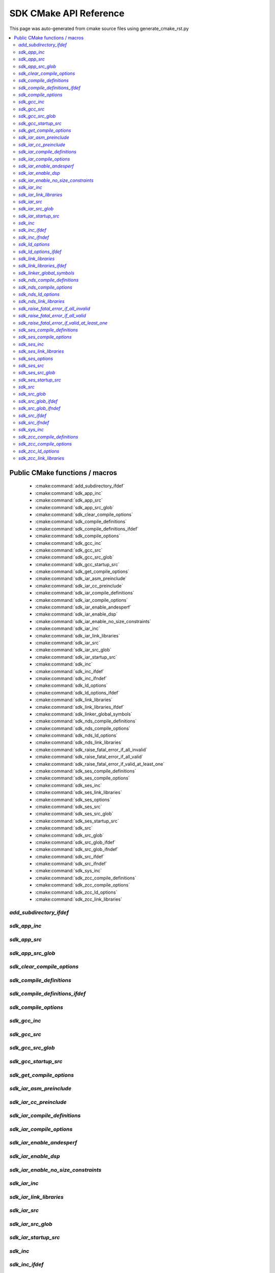 SDK CMake API Reference
=============================
This page was auto-generated from cmake source files using generate_cmake_rst.py

.. !!!!!!!!!!!!!!!!!!!!!!!!!!!!!!!!!!!!!!!!!!!!!!!!!!!!!!!!!!!!!!!!!!!!!!
.. !!!!!! Auto-generated file, do not modify
.. !!!!!!!!!!!!!!!!!!!!!!!!!!!!!!!!!!!!!!!!!!!!!!!!!!!!!!!!!!!!!!!!!!!!!!

.. contents::
   :local:


Public CMake functions / macros
-------------------------------

 * :cmake:command:`add_subdirectory_ifdef`
 * :cmake:command:`sdk_app_inc`
 * :cmake:command:`sdk_app_src`
 * :cmake:command:`sdk_app_src_glob`
 * :cmake:command:`sdk_clear_compile_options`
 * :cmake:command:`sdk_compile_definitions`
 * :cmake:command:`sdk_compile_definitions_ifdef`
 * :cmake:command:`sdk_compile_options`
 * :cmake:command:`sdk_gcc_inc`
 * :cmake:command:`sdk_gcc_src`
 * :cmake:command:`sdk_gcc_src_glob`
 * :cmake:command:`sdk_gcc_startup_src`
 * :cmake:command:`sdk_get_compile_options`
 * :cmake:command:`sdk_iar_asm_preinclude`
 * :cmake:command:`sdk_iar_cc_preinclude`
 * :cmake:command:`sdk_iar_compile_definitions`
 * :cmake:command:`sdk_iar_compile_options`
 * :cmake:command:`sdk_iar_enable_andesperf`
 * :cmake:command:`sdk_iar_enable_dsp`
 * :cmake:command:`sdk_iar_enable_no_size_constraints`
 * :cmake:command:`sdk_iar_inc`
 * :cmake:command:`sdk_iar_link_libraries`
 * :cmake:command:`sdk_iar_src`
 * :cmake:command:`sdk_iar_src_glob`
 * :cmake:command:`sdk_iar_startup_src`
 * :cmake:command:`sdk_inc`
 * :cmake:command:`sdk_inc_ifdef`
 * :cmake:command:`sdk_inc_ifndef`
 * :cmake:command:`sdk_ld_options`
 * :cmake:command:`sdk_ld_options_ifdef`
 * :cmake:command:`sdk_link_libraries`
 * :cmake:command:`sdk_link_libraries_ifdef`
 * :cmake:command:`sdk_linker_global_symbols`
 * :cmake:command:`sdk_nds_compile_definitions`
 * :cmake:command:`sdk_nds_compile_options`
 * :cmake:command:`sdk_nds_ld_options`
 * :cmake:command:`sdk_nds_link_libraries`
 * :cmake:command:`sdk_raise_fatal_error_if_all_invalid`
 * :cmake:command:`sdk_raise_fatal_error_if_all_valid`
 * :cmake:command:`sdk_raise_fatal_error_if_valid_at_least_one`
 * :cmake:command:`sdk_ses_compile_definitions`
 * :cmake:command:`sdk_ses_compile_options`
 * :cmake:command:`sdk_ses_inc`
 * :cmake:command:`sdk_ses_link_libraries`
 * :cmake:command:`sdk_ses_options`
 * :cmake:command:`sdk_ses_src`
 * :cmake:command:`sdk_ses_src_glob`
 * :cmake:command:`sdk_ses_startup_src`
 * :cmake:command:`sdk_src`
 * :cmake:command:`sdk_src_glob`
 * :cmake:command:`sdk_src_glob_ifdef`
 * :cmake:command:`sdk_src_glob_ifndef`
 * :cmake:command:`sdk_src_ifdef`
 * :cmake:command:`sdk_src_ifndef`
 * :cmake:command:`sdk_sys_inc`
 * :cmake:command:`sdk_zcc_compile_definitions`
 * :cmake:command:`sdk_zcc_compile_options`
 * :cmake:command:`sdk_zcc_ld_options`
 * :cmake:command:`sdk_zcc_link_libraries`

.. _`add_subdirectory_ifdef_ref`:

`add_subdirectory_ifdef`
~~~~~~~~~~~~~~~~~~~~~~~~

.. cmake:command:: add_subdirectory_ifdef(feature)

 *[function defined in cmake-ext.cmake]*

 Add subdirectory if feature is true

 Example:
   add_subdirectory_ifdef(FEATUREA paths)
 :param FEATUREA: if FEATUREA is defined, paths will be added
 :param paths: directories to be added


.. _`sdk_app_inc_ref`:

`sdk_app_inc`
~~~~~~~~~~~~~

.. cmake:command:: sdk_app_inc()

 *[function defined in cmake-ext.cmake]*

 Add application specific include path

 Example:
   sdk_app_inc(INC_PATH)
 :param INC_PATH: add include path for application


.. _`sdk_app_src_ref`:

`sdk_app_src`
~~~~~~~~~~~~~

.. cmake:command:: sdk_app_src()

 *[function defined in cmake-ext.cmake]*

 Add application source

 Example:
   sdk_app_src(SOURCE_FILE)
 :param SOURCE_FILE: source files to be added to application


.. _`sdk_app_src_glob_ref`:

`sdk_app_src_glob`
~~~~~~~~~~~~~~~~~~

.. cmake:command:: sdk_app_src_glob()

 *[function defined in cmake-ext.cmake]*

 Add application source file (glob pattern)

 Example:
   sdk_app_src_glob(SOURCE_FILE_GLOB)
 :param SOURCE_FILE_GLOB: source files to be added to application,
    like ./**/*.c to add all .c files under current directory recursively


.. _`sdk_clear_compile_options_ref`:

`sdk_clear_compile_options`
~~~~~~~~~~~~~~~~~~~~~~~~~~~

.. cmake:command:: sdk_clear_compile_options()

 *[function defined in cmake-ext.cmake]*

 Clear all compile options


.. _`sdk_compile_definitions_ref`:

`sdk_compile_definitions`
~~~~~~~~~~~~~~~~~~~~~~~~~

.. cmake:command:: sdk_compile_definitions()

 *[function defined in cmake-ext.cmake]*

 Set compile definitions

 Example:
   sdk_compile_definitions(def)
 :param def: compiler preprocesing definition


.. _`sdk_compile_definitions_ifdef_ref`:

`sdk_compile_definitions_ifdef`
~~~~~~~~~~~~~~~~~~~~~~~~~~~~~~~

.. cmake:command:: sdk_compile_definitions_ifdef(feature)

 *[function defined in cmake-ext.cmake]*

 set compile definitions if feature is true

 Example:
   sdk_compile_definitions(def)
 :param def: compiler preprocesing definition


.. _`sdk_compile_options_ref`:

`sdk_compile_options`
~~~~~~~~~~~~~~~~~~~~~

.. cmake:command:: sdk_compile_options()

 *[function defined in cmake-ext.cmake]*

 Set compile options

 Example:
   sdk_compile_options(opts)
 :param opts: compile options


.. _`sdk_gcc_inc_ref`:

`sdk_gcc_inc`
~~~~~~~~~~~~~

.. cmake:command:: sdk_gcc_inc()

 *[function defined in cmake-ext.cmake]*

 Add include path for gcc

 Example:
   sdk_gcc_inc(INC_PATH)
 :param INC_PATH: add include path


.. _`sdk_gcc_src_ref`:

`sdk_gcc_src`
~~~~~~~~~~~~~

.. cmake:command:: sdk_gcc_src()

 *[function defined in cmake-ext.cmake]*

 Add source specifically for gcc

 Example:
   sdk_gcc_src(SOURCE_FILE)
 :param SOURCE_FILE: source files to be added to HPM_SDK_LIB


.. _`sdk_gcc_src_glob_ref`:

`sdk_gcc_src_glob`
~~~~~~~~~~~~~~~~~~

.. cmake:command:: sdk_gcc_src_glob()

 *[function defined in cmake-ext.cmake]*

 Add source file (glob pattern) for gcc

 Example:
   sdk_gcc_src_glob(SOURCE_FILE_GLOB)
 :param SOURCE_FILE_GLOB: source files to be added to gcc,
    like ./**/*.c to add all .c files under current directory recursively


.. _`sdk_gcc_startup_src_ref`:

`sdk_gcc_startup_src`
~~~~~~~~~~~~~~~~~~~~~

.. cmake:command:: sdk_gcc_startup_src()

 *[function defined in cmake-ext.cmake]*

 Add source specifically for gcc startup

 Example:
   sdk_gcc_startup_src(SOURCE_FILE)
 :param SOURCE_FILE: source files to be added to HPM_SDK_GCC_STARTUP_LIB


.. _`sdk_get_compile_options_ref`:

`sdk_get_compile_options`
~~~~~~~~~~~~~~~~~~~~~~~~~

.. cmake:command:: sdk_get_compile_options(opts)

 *[function defined in cmake-ext.cmake]*

 Return all compiler options, separated by single space

 Example:
   sdk_get_copmile_options(opts)
 :param opts: all compile options configured for current project


.. _`sdk_iar_asm_preinclude_ref`:

`sdk_iar_asm_preinclude`
~~~~~~~~~~~~~~~~~~~~~~~~

.. cmake:command:: sdk_iar_asm_preinclude(file)

 *[function defined in ide\iar.cmake]*

 Set asm preinclude for IAR


.. _`sdk_iar_cc_preinclude_ref`:

`sdk_iar_cc_preinclude`
~~~~~~~~~~~~~~~~~~~~~~~

.. cmake:command:: sdk_iar_cc_preinclude(file)

 *[function defined in ide\iar.cmake]*

 Set cc preinclude for IAR


.. _`sdk_iar_compile_definitions_ref`:

`sdk_iar_compile_definitions`
~~~~~~~~~~~~~~~~~~~~~~~~~~~~~

.. cmake:command:: sdk_iar_compile_definitions()

 *[function defined in ide\iar.cmake]*

 Set compile definitions for IAR

 Example:
   sdk_iar_compile_definitions(def)
 :param def: compiler preprocesing definition


.. _`sdk_iar_compile_options_ref`:

`sdk_iar_compile_options`
~~~~~~~~~~~~~~~~~~~~~~~~~

.. cmake:command:: sdk_iar_compile_options()

 *[function defined in ide\iar.cmake]*

 Set compile options for IAR

 Example:
   sdk_iar_compile_options(opts)
 :param opts: compile options


.. _`sdk_iar_enable_andesperf_ref`:

`sdk_iar_enable_andesperf`
~~~~~~~~~~~~~~~~~~~~~~~~~~

.. cmake:command:: sdk_iar_enable_andesperf()

 *[function defined in ide\iar.cmake]*

 Enable iar andes performance ext


.. _`sdk_iar_enable_dsp_ref`:

`sdk_iar_enable_dsp`
~~~~~~~~~~~~~~~~~~~~

.. cmake:command:: sdk_iar_enable_dsp()

 *[function defined in ide\iar.cmake]*

 Enable DSP in IAR


.. _`sdk_iar_enable_no_size_constraints_ref`:

`sdk_iar_enable_no_size_constraints`
~~~~~~~~~~~~~~~~~~~~~~~~~~~~~~~~~~~~

.. cmake:command:: sdk_iar_enable_no_size_constraints()

 *[function defined in ide\iar.cmake]*

 Enable no size constraints


.. _`sdk_iar_inc_ref`:

`sdk_iar_inc`
~~~~~~~~~~~~~

.. cmake:command:: sdk_iar_inc()

 *[function defined in ide\iar.cmake]*

 Add include path for IAR

 Example:
   sdk_iar_link_libraries(libs)
 :param libs: libraries to be linked for IAR


.. _`sdk_iar_link_libraries_ref`:

`sdk_iar_link_libraries`
~~~~~~~~~~~~~~~~~~~~~~~~

.. cmake:command:: sdk_iar_link_libraries()

 *[function defined in ide\iar.cmake]*

 link libraries for IAR

 Example:
   sdk_iar_link_libraries(libs)
 :param libs: standard libraries to be linked for IAR


.. _`sdk_iar_src_ref`:

`sdk_iar_src`
~~~~~~~~~~~~~

.. cmake:command:: sdk_iar_src()

 *[function defined in ide\iar.cmake]*

 Add source file for IAR

 Example:
   sdk_iar_src(SOURCE_FILE)
 :param SOURCE_FILE: source file added for IAR


.. _`sdk_iar_src_glob_ref`:

`sdk_iar_src_glob`
~~~~~~~~~~~~~~~~~~

.. cmake:command:: sdk_iar_src_glob()

 *[function defined in ide\iar.cmake]*

 Add source file (glob pattern) for IAR

 Example:
   sdk_gcc_src_glob(SOURCE_FILE_GLOB)
 :param SOURCE_FILE_GLOB: source files to be added to IAR,
    like ./**/*.c to add all .c files under current directory recursively


.. _`sdk_iar_startup_src_ref`:

`sdk_iar_startup_src`
~~~~~~~~~~~~~~~~~~~~~

.. cmake:command:: sdk_iar_startup_src()

 *[function defined in ide\iar.cmake]*

 Add source file for IAR startup

 Example:
   sdk_iar_startup_src(STARTUP_SOURCE_FILE)
 :param STARTUP_SOURCE_FILE: startup source file added for IAR


.. _`sdk_inc_ref`:

`sdk_inc`
~~~~~~~~~

.. cmake:command:: sdk_inc()

 *[function defined in cmake-ext.cmake]*

 Add include path

 Example:
   sdk_inc(INC_PATH)
 :param INC_PATH: add include path


.. _`sdk_inc_ifdef_ref`:

`sdk_inc_ifdef`
~~~~~~~~~~~~~~~

.. cmake:command:: sdk_inc_ifdef(feature)

 *[function defined in cmake-ext.cmake]*

 Add include path if feature is true


.. _`sdk_inc_ifndef_ref`:

`sdk_inc_ifndef`
~~~~~~~~~~~~~~~~

.. cmake:command:: sdk_inc_ifndef(feature)

 *[function defined in cmake-ext.cmake]*

 Add include path if feature is false


.. _`sdk_ld_options_ref`:

`sdk_ld_options`
~~~~~~~~~~~~~~~~

.. cmake:command:: sdk_ld_options()

 *[function defined in cmake-ext.cmake]*

 Set linker options

 Example:
   sdk_ld_options(opts)
 :param opts: linker options


.. _`sdk_ld_options_ifdef_ref`:

`sdk_ld_options_ifdef`
~~~~~~~~~~~~~~~~~~~~~~

.. cmake:command:: sdk_ld_options_ifdef(feature)

 *[function defined in cmake-ext.cmake]*

 Set linker options if feature is true

 Example:
   sdk_ld_options_ifdef(FEATUREA opts)
 :param FEATUREA: if FEATUREA is true, opts will be added for linker
 :param opts: linker options


.. _`sdk_link_libraries_ref`:

`sdk_link_libraries`
~~~~~~~~~~~~~~~~~~~~

.. cmake:command:: sdk_link_libraries()

 *[function defined in cmake-ext.cmake]*

 Link libraries

 Example:
   sdk_link_libraries(libs)
 :param libs: libraries to be linked, support both file path
   (like USER_LIB.a) and standard libraries provided by toolchain (like m)


.. _`sdk_link_libraries_ifdef_ref`:

`sdk_link_libraries_ifdef`
~~~~~~~~~~~~~~~~~~~~~~~~~~

.. cmake:command:: sdk_link_libraries_ifdef(feature)

 *[function defined in cmake-ext.cmake]*

 link libraries if feature is true

 Example:
   sdk_link_libraries_ifdef(FEATUREA libs)
 :param FEATUREA: if FEATUREA is true, opts will be added for linker
 :param libs: libraries to be linked, support both file path
   (like USER_LIB.a) and standard libraries provided by toolchain (like m)


.. _`sdk_linker_global_symbols_ref`:

`sdk_linker_global_symbols`
~~~~~~~~~~~~~~~~~~~~~~~~~~~

.. cmake:command:: sdk_linker_global_symbols()

 *[function defined in cmake-ext.cmake]*

 Define global symbols for linker

 Example:
   sdk_linker_global_symbols(syms)
 :param syms: symboles for linker


.. _`sdk_nds_compile_definitions_ref`:

`sdk_nds_compile_definitions`
~~~~~~~~~~~~~~~~~~~~~~~~~~~~~

.. cmake:command:: sdk_nds_compile_definitions()

 *[function defined in cmake-ext.cmake]*

 Set defnitions for nds toolchain

 Example:
   sdk_nds_compie_definitions(defs)
 :param defs: definitions for andes toolchain


.. _`sdk_nds_compile_options_ref`:

`sdk_nds_compile_options`
~~~~~~~~~~~~~~~~~~~~~~~~~

.. cmake:command:: sdk_nds_compile_options()

 *[function defined in cmake-ext.cmake]*

 Set compile options for nds toolchain

 Example:
   sdk_nds_compile_options(opts)
 :param opts: options for nds toolchain


.. _`sdk_nds_ld_options_ref`:

`sdk_nds_ld_options`
~~~~~~~~~~~~~~~~~~~~

.. cmake:command:: sdk_nds_ld_options()

 *[function defined in cmake-ext.cmake]*

 Set linker options

 Example:
   sdk_nds_ld_options(opts)
 :param opts: linker options


.. _`sdk_nds_link_libraries_ref`:

`sdk_nds_link_libraries`
~~~~~~~~~~~~~~~~~~~~~~~~

.. cmake:command:: sdk_nds_link_libraries()

 *[function defined in cmake-ext.cmake]*

 Link libraries for andes toolchains

 Example:
   sdk_nds_link_libraries(libs)
 :param libs: libraries to be linked, support both file path
    (like USER_LIB.a) and standard libraries provided by toolchain (like m)

.. _`sdk_raise_fatal_error_if_all_invalid_ref`:

`sdk_raise_fatal_error_if_all_invalid`
~~~~~~~~~~~~~~~~~~~~~~~~~~~~~~~~~~~~~~

.. cmake:command:: sdk_raise_fatal_error_if_all_invalid()

 *[function defined in cmake-ext.cmake]*

 Raise fatal error if symbols given are all not set or set to 0 or n

 Example:
   sdk_raise_fatal_error_if_all_invalid(FEATUREA FEATUREB)
 :param FEATUREA FEAUTREB: features to be checked


.. _`sdk_raise_fatal_error_if_all_valid_ref`:

`sdk_raise_fatal_error_if_all_valid`
~~~~~~~~~~~~~~~~~~~~~~~~~~~~~~~~~~~~

.. cmake:command:: sdk_raise_fatal_error_if_all_valid()

 *[function defined in cmake-ext.cmake]*

 Raise fatal error if symbols given are all set or set to 1 or y

 Example:
   sdk_raise_fatal_error_if_all_valid(FEATUREA FEATUREB)
 :param FEATUREA FEAUTREB: features to be checked


.. _`sdk_raise_fatal_error_if_valid_at_least_one_ref`:

`sdk_raise_fatal_error_if_valid_at_least_one`
~~~~~~~~~~~~~~~~~~~~~~~~~~~~~~~~~~~~~~~~~~~~~

.. cmake:command:: sdk_raise_fatal_error_if_valid_at_least_one()

 *[function defined in cmake-ext.cmake]*

 Raise fatal error if at least one of them given symbols is set or set to 1 or y

 Example:
   sdk_raise_fatal_error_if_valid_at_least_one(FEATUREA FEATUREB)
 :param FEATUREA FEAUTREB: features to be checked


.. _`sdk_ses_compile_definitions_ref`:

`sdk_ses_compile_definitions`
~~~~~~~~~~~~~~~~~~~~~~~~~~~~~

.. cmake:command:: sdk_ses_compile_definitions()

 *[function defined in ide\segger.cmake]*

 Set compile definitions for SES

 Example:
   sdk_ses_compile_definitions(def)
 :param def: compiler preprocesing definition


.. _`sdk_ses_compile_options_ref`:

`sdk_ses_compile_options`
~~~~~~~~~~~~~~~~~~~~~~~~~

.. cmake:command:: sdk_ses_compile_options()

 *[function defined in ide\segger.cmake]*

 Set compile options for SES

 Example:
   sdk_ses_compile_options(opts)
 :param opts: compile options


.. _`sdk_ses_inc_ref`:

`sdk_ses_inc`
~~~~~~~~~~~~~

.. cmake:command:: sdk_ses_inc()

 *[function defined in ide\segger.cmake]*

 Add include path for SES

 Example:
   sdk_ses_link_libraries(libs)
 :param libs: libraries to be linked for SES


.. _`sdk_ses_link_libraries_ref`:

`sdk_ses_link_libraries`
~~~~~~~~~~~~~~~~~~~~~~~~

.. cmake:command:: sdk_ses_link_libraries()

 *[function defined in ide\segger.cmake]*

 link libraries for SES

 Example:
   sdk_ses_link_libraries(libs)
 :param libs: standard libraries to be linked for SES


.. _`sdk_ses_options_ref`:

`sdk_ses_options`
~~~~~~~~~~~~~~~~~

.. cmake:command:: sdk_ses_options()

 *[function defined in ide\segger.cmake]*

 Add options for SES project

 Example:
   sdk_ses_options(option_key_value_list)
 :param option_key_value_list: list of option key-value pair, split with space
    like "option_a_name=option_a_value" to add option_a_name with value of option_a_value in the project file


.. _`sdk_ses_src_ref`:

`sdk_ses_src`
~~~~~~~~~~~~~

.. cmake:command:: sdk_ses_src()

 *[function defined in ide\segger.cmake]*

 Add source file for SES

 Example:
   sdk_ses_src(SOURCE_FILE)
 :param SOURCE_FILE: source file added for SES


.. _`sdk_ses_src_glob_ref`:

`sdk_ses_src_glob`
~~~~~~~~~~~~~~~~~~

.. cmake:command:: sdk_ses_src_glob()

 *[function defined in ide\segger.cmake]*

 Add source file (glob pattern) for SES

 Example:
   sdk_gcc_src_glob(SOURCE_FILE_GLOB)
 :param SOURCE_FILE_GLOB: source files to be added to SES,
    like ./**/*.c to add all .c files under current directory recursively


.. _`sdk_ses_startup_src_ref`:

`sdk_ses_startup_src`
~~~~~~~~~~~~~~~~~~~~~

.. cmake:command:: sdk_ses_startup_src()

 *[function defined in ide\segger.cmake]*

 Add source file for SES startup

 Example:
   sdk_ses_startup_src(STARTUP_SOURCE_FILE)
 :param STARTUP_SOURCE_FILE: source file added for SES startup


.. _`sdk_src_ref`:

`sdk_src`
~~~~~~~~~

.. cmake:command:: sdk_src()

 *[function defined in cmake-ext.cmake]*

 Add source file to sdk core (HPM_SDK_LIB)

 Example:
   sdk_src(SOURCE_FILE)
 :param SOURCE_FILE: source files to be added to HPM_SDK_LIB


.. _`sdk_src_glob_ref`:

`sdk_src_glob`
~~~~~~~~~~~~~~

.. cmake:command:: sdk_src_glob()

 *[function defined in cmake-ext.cmake]*

 Add source file (glob pattern) to sdk core (HPM_SDK_LIB)

 Example:
   sdk_src_glob(SOURCE_FILE_GLOB)
 :param SOURCE_FILE_GLOB: source files to be added to HPM_SDK_LIB,
    like ./**/*.c to add all .c files under current directory recursively


.. _`sdk_src_glob_ifdef_ref`:

`sdk_src_glob_ifdef`
~~~~~~~~~~~~~~~~~~~~

.. cmake:command:: sdk_src_glob_ifdef(feature)

 *[function defined in cmake-ext.cmake]*

 Add source file (glob pattern) for gcc if feature is true

.. _`sdk_src_glob_ifndef_ref`:

`sdk_src_glob_ifndef`
~~~~~~~~~~~~~~~~~~~~~

.. cmake:command:: sdk_src_glob_ifndef(feature)

 *[function defined in cmake-ext.cmake]*

 Add source file (glob pattern) for gcc if feature is false

.. _`sdk_src_ifdef_ref`:

`sdk_src_ifdef`
~~~~~~~~~~~~~~~

.. cmake:command:: sdk_src_ifdef(feature)

 *[function defined in cmake-ext.cmake]*

 Add source to SDK core if feature is true


.. _`sdk_src_ifndef_ref`:

`sdk_src_ifndef`
~~~~~~~~~~~~~~~~

.. cmake:command:: sdk_src_ifndef(feature)

 *[function defined in cmake-ext.cmake]*

 Add source to SDK core if feature is false


.. _`sdk_sys_inc_ref`:

`sdk_sys_inc`
~~~~~~~~~~~~~

.. cmake:command:: sdk_sys_inc()

 *[function defined in cmake-ext.cmake]*

 Add system include path

 Example:
   sdk_sys_inc(SYS_INC_PATH)
 :param SYS_INC_PATH: add system include path


.. _`sdk_zcc_compile_definitions_ref`:

`sdk_zcc_compile_definitions`
~~~~~~~~~~~~~~~~~~~~~~~~~~~~~

.. cmake:command:: sdk_zcc_compile_definitions()

 *[function defined in cmake-ext.cmake]*

 Set defnitions for zcc toolchain

 Example:
   sdk_zcc_compile_definitions(defs)
 :param defs: definitions for zcc toolchain


.. _`sdk_zcc_compile_options_ref`:

`sdk_zcc_compile_options`
~~~~~~~~~~~~~~~~~~~~~~~~~

.. cmake:command:: sdk_zcc_compile_options()

 *[function defined in cmake-ext.cmake]*

 Set compile options for zcc toolchain

 Example:
   sdk_zcc_compile_options(opts)
 :param opts: options for zcc toolchain


.. _`sdk_zcc_ld_options_ref`:

`sdk_zcc_ld_options`
~~~~~~~~~~~~~~~~~~~~

.. cmake:command:: sdk_zcc_ld_options()

 *[function defined in cmake-ext.cmake]*

 Set linker options

 Example:
   sdk_zcc_ld_options(opts)
 :param opts: linker options


.. _`sdk_zcc_link_libraries_ref`:

`sdk_zcc_link_libraries`
~~~~~~~~~~~~~~~~~~~~~~~~

.. cmake:command:: sdk_zcc_link_libraries()

 *[function defined in cmake-ext.cmake]*

 Link libraries for zcc toolchains

 Example:
   sdk_zcc_link_libraries(libs)
 :param libs: libraries to be linked, support both file path
    (like USER_LIB.a) and standard libraries provided by toolchain (like m)
